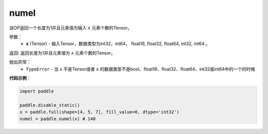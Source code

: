 .. _cn_api_tensor_numel:

numel
-------------------------------

.. py:function:: paddle.numel(x)


该OP返回一个长度为1并且元素值为输入 ``x`` 元素个数的Tensor。

参数：
    - **x** (Tensor) - 输入Tensor，数据类型为int32，int64， float16, float32, float64, int32, int64 。

返回: 返回长度为1并且元素值为 ``x`` 元素个数的Tensor。


抛出异常：
    - ``TypeError`` - 当 ``x`` 不是Tensor或者 ``x`` 的数据类型不是bool、float16、float32、float64、int32或int64中的一个的时候

**代码示例**：

.. code-block:: python

    import paddle
        
    paddle.disable_static()
    x = paddle.full(shape=[4, 5, 7], fill_value=0, dtype='int32')
    numel = paddle.numel(x) # 140
    
